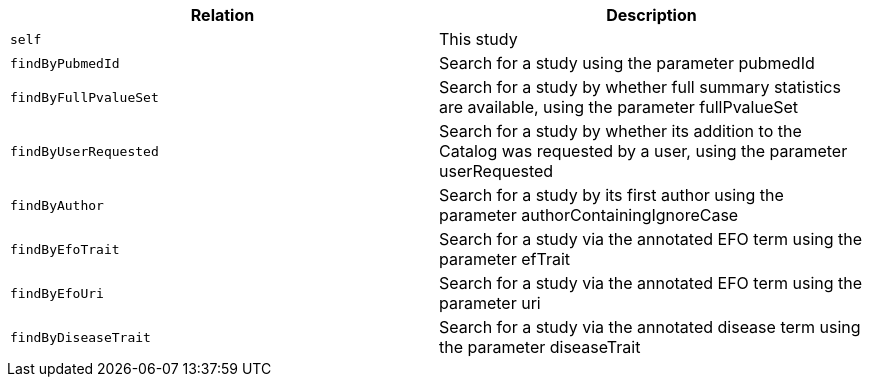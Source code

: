 |===
|Relation|Description

|`self`
|This study

|`findByPubmedId`
|Search for a study using the parameter pubmedId

|`findByFullPvalueSet`
|Search for a study by whether full summary statistics are available, using the parameter fullPvalueSet

|`findByUserRequested`
|Search for a study by whether its addition to the Catalog was requested by a user, using the parameter userRequested 

|`findByAuthor`
|Search for a study by its first author using the parameter authorContainingIgnoreCase

|`findByEfoTrait`
|Search for a study via the annotated EFO term using the parameter efTrait

|`findByEfoUri`
|Search for a study via the annotated EFO term using the parameter uri

|`findByDiseaseTrait`
|Search for a study via the annotated disease term using the parameter diseaseTrait

|===